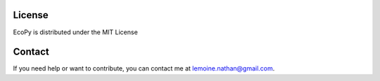 License
======

EcoPy is distributed under the MIT License

Contact
======

If you need help or want to contribute, you can contact me at lemoine.nathan@gmail.com. 
